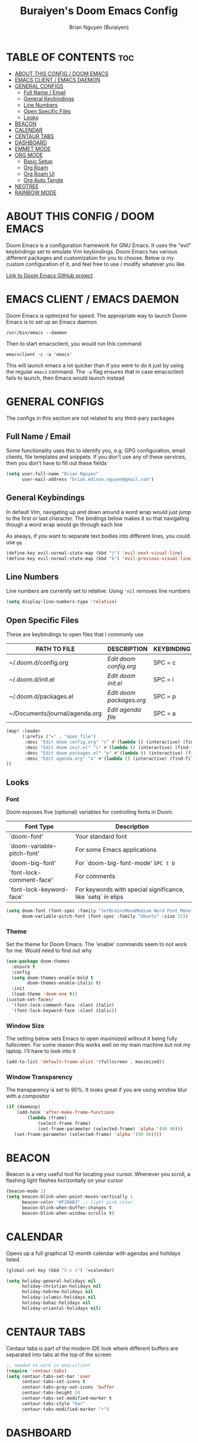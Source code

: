 #+title: Buraiyen's Doom Emacs Config
#+AUTHOR: Brian Nguyen (Buraiyen)
#+PROPERTY: header-args :tangle config.el
#+auto_tangle: t
#+STARTUP: showeverything

* TABLE OF CONTENTS :toc:
- [[#about-this-config--doom-emacs][ABOUT THIS CONFIG / DOOM EMACS]]
- [[#emacs-client--emacs-daemon][EMACS CLIENT / EMACS DAEMON]]
- [[#general-configs][GENERAL CONFIGS]]
  - [[#full-name--email][Full Name / Email]]
  - [[#general-keybindings][General Keybindings]]
  - [[#line-numbers][Line Numbers]]
  - [[#open-specific-files][Open Specific Files]]
  - [[#looks][Looks]]
- [[#beacon][BEACON]]
- [[#calendar][CALENDAR]]
- [[#centaur-tabs][CENTAUR TABS]]
- [[#dashboard][DASHBOARD]]
- [[#emmet-mode][EMMET MODE]]
- [[#org-mode][ORG MODE]]
  - [[#basic-setup][Basic Setup]]
  - [[#org-roam][Org Roam]]
  - [[#org-roam-ui][Org Roam UI]]
  - [[#org-auto-tangle][Org Auto Tangle]]
- [[#neotree][NEOTREE]]
- [[#rainbow-mode][RAINBOW MODE]]

* ABOUT THIS CONFIG / DOOM EMACS
Doom Emacs is a configuration framework for GNU Emacs. It uses the "evil"
keybindings set to emulate Vim keybindings. Doom Emacs has various different
packages and customization for you to choose. Below is my custom configuration
of it, and feel free to use / modify whatever you like

[[https://github.com/doomemacs/][Link to Doom Emacs GitHub project]]

* EMACS CLIENT / EMACS DAEMON
Doom Emacs is optimized for speed. The appropriate way to launch Doom Emacs is to set up an Emacs daemon

~/usr/bin/emacs --daemon~

Then to start emacsclient, you would run this command

~emacsclient -c -a 'emacs'~

This will launch emacs a lot quicker than if you were to do it just by using the regular ~emacs~ command. The ~-a~ flag ensures that in case emacsclient fails to launch, then Emacs would launch instead

* GENERAL CONFIGS
The configs in this section are not related to any third-pary packages

** Full Name / Email

Some functionality uses this to identify you, e.g. GPG configuration, email
clients, file templates and snippets. If you don't use any of these services, then
you don't have to fill out these fields

#+begin_src emacs-lisp
(setq user-full-name "Brian Nguyen"
      user-mail-address "brian.edison.nguyen@gmail.com")
#+end_src

** General Keybindings
In default Vim, navigating up and down around a word wrap would just jump to the
first or last character. The bindings below makes it so that navigating though a
word wrap would go through each line

As always, if you want to separate text bodies into different lines, you could use ~gq~

#+begin_src emacs-lisp
(define-key evil-normal-state-map (kbd "j") 'evil-next-visual-line)
(define-key evil-normal-state-map (kbd "k") 'evil-previous-visual-line)
#+end_src

** Line Numbers
Line numbers are currently set to relative. Using ~'nil~ removes line numbers

#+begin_src emacs-lisp
(setq display-line-numbers-type 'relative)
#+end_src

** Open Specific Files
These are keybindings to open files that I commonly use

| PATH TO FILE                   | DESCRIPTION              | KEYBINDING |
|--------------------------------+--------------------------+------------|
| ~/.doom.d/config.org           | /Edit doom config.org/   | SPC = c  |
| ~/.doom.d/init.el              | /Edit doom init.el/      | SPC = i  |
| ~/.doom.d/packages.el          | /Edit doom packages.org/ | SPC = p  |
| ~/Documents/journal/agenda.org | /Edit agenda file/       | SPC = a  |

#+begin_src emacs-lisp
(map! :leader
      (:prefix ("=" . "open file")
       :desc "Edit doom config.org" "c" #'(lambda () (interactive) (find-file "~/.doom.d/config.org"))
       :desc "Edit doom init.el" "i" #'(lambda () (interactive) (find-file "~/.doom.d/init.el"))
       :desc "Edit doom packages.el" "p" #'(lambda () (interactive) (find-file "~/.doom.d/packages.el"))
       :desc "Edit agenda.org" "a" #'(lambda () (interactive) (find-file "~/Documents/notes/agenda.org"))
))
#+end_src

** Looks
*** Font
Doom exposes five (optional) variables for controlling fonts in Doom.

| Font Type                  | Description                                                  |
|----------------------------+--------------------------------------------------------------|
| `doom-font'                | Your standard font                                           |
| `doom-variable-pitch-font' | For some Emacs applications                                  |
| `doom-big-font'            | For `doom-big-font-mode' ~SPC t b~                           |
| `font-lock-comment-face'   | For comments                                                 |
| `font-lock-keyword-face'   | For keywords with special significance, like `setq` in elips |


#+begin_src emacs-lisp
(setq doom-font (font-spec :family "JetBrainsMonoMedium Nerd Font Mono" :size 15)
      doom-variable-pitch-font (font-spec :family "Ubuntu" :size 15))

#+end_src

*** Theme
Set the theme for Doom Emacs. The 'enable' commands seem to not work for me. Would need to find out why

#+begin_src emacs-lisp
(use-package doom-themes
  :ensure t
  :config
  (setq doom-themes-enable-bold t
        doom-themes-enable-italic t)
  :init
  (load-theme 'doom-one t))
(custom-set-faces!
  '(font-lock-comment-face :slant italic)
  '(font-lock-keyword-face :slant italic))

#+end_src

*** Window Size
The setting below sets Emacs to open maximized without it being fully
fullscreen. For some reason this works well on my main machine but not my
laptop. I'll have to look into it

#+begin_src emacs-lisp
(add-to-list 'default-frame-alist '(fullscreen . maximized))
#+end_src

*** Window Transparency
The transparency is set to 90%. It looks great if you are using window blur with a compositor

#+begin_src emacs-lisp
(if (daemonp)
    (add-hook 'after-make-frame-functions
        (lambda (frame)
            (select-frame frame)
            (set-frame-parameter (selected-frame) 'alpha '(90 90)))
   (set-frame-parameter (selected-frame) 'alpha '(90 90))))
#+end_src



* BEACON
Beacon is a very useful tool for locating your cursor. Whenever you scroll, a flashing light flashes horizontally on your cursor

#+begin_src emacs-lisp
(beacon-mode 1)
(setq beacon-blink-when-point-moves-vertically 1
      beacon-color "#F28AB3" ;; light pink color
      beacon-blink-when-buffer-changes t
      beacon-blink-when-window-scrolls t)
#+end_src

* CALENDAR
Opens up a full graphical 12-month calendar with agendas and holidays listed.

#+begin_src emacs-lisp
(global-set-key (kbd "C-c c") '=calendar)

(setq holiday-general-holidays nil
      holiday-christian-holidays nil
      holiday-hebrew-holidays nil
      holiday-islamic-holidays nil
      holiday-bahai-holidays nil
      holiday-oriental-holidays nil)
#+end_src

* CENTAUR TABS
Centaur tabs is part of the modern IDE look where different buffers are separated into tabs at the top of the screen

#+begin_src emacs-lisp
;; needed to work in emacsclient
(require 'centaur-tabs)
(setq centaur-tabs-set-bar 'over
      centaur-tabs-set-icons t
      centaur-tabs-gray-out-icons 'buffer
      centaur-tabs-height 24
      centaur-tabs-set-modified-marker t
      centaur-tabs-style "bar"
      centaur-tabs-modified-marker "•")

#+end_src

* DASHBOARD
A customizable startup screen when launching Emacs.

#+begin_src emacs-lisp
(use-package dashboard
  :ensure t
  :config
  (dashboard-setup-startup-hook))
(after! dashboard
  (setq initial-buffer-choice (lambda () (get-buffer "*dashboard*"))
   dashboard-banner-logo-title "\nKEYBINDINGS\
                                 \nFind file          (SPC .)\
                                 \nEdit Doom Config   (SPC = c)\
                                 \nEdit Doom Init     (SPC = i)\
                                 \nEdit Doom Packages (SPC = p)\
                                 \nEdit agenda        (SPC = a)"
   dashboard-startup-banner "~/.doom.d/doom-emacs-dash.png"
   dashboard-set-heading-icons t
   dashboard-set-file-icons t
   dashboard-items '((recents . 5)
                          (agenda . 5 )
                          (bookmarks . 5)
                          (projects . 5)
                          (registers . 5))))

#+end_src

* EMMET MODE
Emmet is a plugin that improves HTML and CSS workflow

#+begin_src emacs-lisp
(use-package emmet-mode
  :ensure t
  :config
  (add-to-list 'emmet-jsx-major-modes 'jsx-mode))

(map! :leader
      :desc "Toggle emmet mode"
      "e m" #'emmet-mode)
#+end_src

* ORG MODE
Org mode is a markdown mode for note-taking, writing journals, planning agendas,
etc. This is the main reason why I'm using Doom Emacs, and it has been an
enjoyable experience for me

https://orgmode.org/

** Basic Setup
Included in this setup are org-agenda and org-journal
#+begin_src emacs-lisp
(after! org
  (setq org-agenda-files '("~/Documents/notes/agenda.org")
      org-journal-dir "~/Documents/notes/journal/"
      org-journal-file-header "#+TITLE: %M %Y"
      org-journal-date-format "%A, %Y-%m-%d"
      org-journal-file-type 'monthly
      org-journal-file-format "%Y-%m.org"
      org-superstar-headline-bullets-list '("◉" "●" "○" "◆" "●" "○" "◆")
      )
  ;; Needed to fix tabbing on headers
  (setq org-fold-core-style 'overlays)
)

#+end_src

** Org Roam
Org roam is an efficient way of note-taking. Creating a org file creates a node, and you can
link nodes together, forming a chain of relevant documents

#+begin_src emacs-lisp
(after! org
  (setq org-roam-directory "~/Documents/notes/"))
#+end_src

** Org Roam UI
org-roam-ui is a beautiful frontend for your org-roam

#+begin_src emacs-lisp
(use-package! websocket
    :after org-roam)

(use-package! org-roam-ui
    :after org-roam ;; or :after org
;;         normally we'd recommend hooking orui after org-roam, but since org-roam does not have
;;         a hookable mode anymore, you're advised to pick something yourself
;;         if you don't care about startup time, use
;;  :hook (after-init . org-roam-ui-mode)
    :config
    (setq org-roam-ui-sync-theme t
          org-roam-ui-follow t
          org-roam-ui-update-on-save t
          org-roam-ui-open-on-start t))

(map! :leader
      :desc "Toggle org-roam-ui-mode"
      "n r u" #'org-roam-ui-mode)
#+end_src

** Org Auto Tangle
Org auto tangle is used for taking block code inside org documents and transferring them to other files. I mainly use this to write these config documents

#+begin_src emacs-lisp
(use-package! org-auto-tangle
  :defer t
  :hook (org-mode . org-auto-tangle-mode)
  :config
  (setq org-auto-tangle-default t))
#+end_src

* NEOTREE
Neotree displays the list of files in your current project, just like VS Code or any IDE

| COMMAND      | DESCRIPTION                                     | KEYBINDING |
|--------------+-------------------------------------------------+------------|
| neotree/open | Displays neotree on the left side of the window | ~SPC o p~  |

#+begin_src emacs-lisp
(require 'neotree)
(with-eval-after-load 'doom-themes
  (doom-themes-neotree-config)
  (setq doom-themes-neotree-file-icons t)
 )
#+end_src

* RAINBOW MODE
Rainbow mode displays the actual color for any hex value. The following enables
global rainbow mode (except org agenda since rainbow-mode destroys all
highlighting)

#+begin_src emacs-lisp
(define-globalized-minor-mode global-rainbow-mode rainbow-mode
  (lambda ()
    (when (not (memq major-mode
                (list 'org-agenda-mode)))
     (rainbow-mode 1))))
(global-rainbow-mode 1 )
#+end_src

